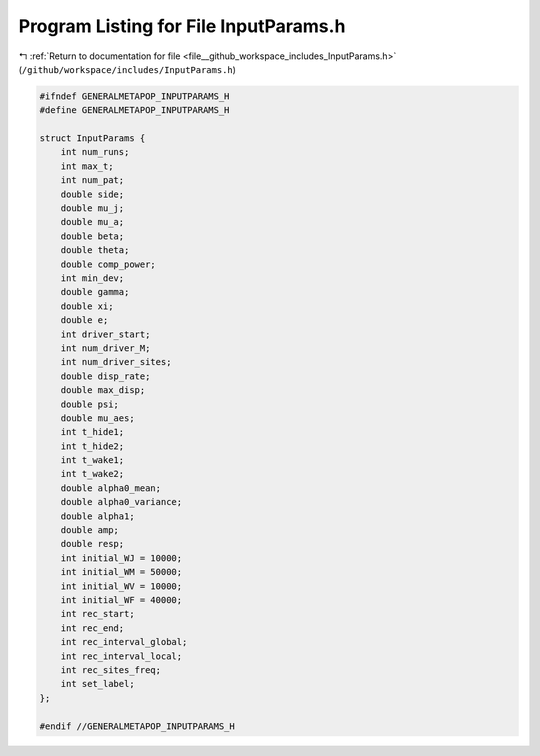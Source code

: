 
.. _program_listing_file__github_workspace_includes_InputParams.h:

Program Listing for File InputParams.h
======================================

|exhale_lsh| :ref:`Return to documentation for file <file__github_workspace_includes_InputParams.h>` (``/github/workspace/includes/InputParams.h``)

.. |exhale_lsh| unicode:: U+021B0 .. UPWARDS ARROW WITH TIP LEFTWARDS

.. code-block:: cpp

   #ifndef GENERALMETAPOP_INPUTPARAMS_H
   #define GENERALMETAPOP_INPUTPARAMS_H
   
   struct InputParams {
       int num_runs; 
       int max_t; 
       int num_pat; 
       double side; 
       double mu_j; 
       double mu_a; 
       double beta; 
       double theta; 
       double comp_power; 
       int min_dev; 
       double gamma; 
       double xi; 
       double e; 
       int driver_start; 
       int num_driver_M; 
       int num_driver_sites; 
       double disp_rate; 
       double max_disp; 
       double psi; 
       double mu_aes; 
       int t_hide1; 
       int t_hide2; 
       int t_wake1; 
       int t_wake2; 
       double alpha0_mean; 
       double alpha0_variance; 
       double alpha1; 
       double amp; 
       double resp; 
       int initial_WJ = 10000; 
       int initial_WM = 50000; 
       int initial_WV = 10000; 
       int initial_WF = 40000; 
       int rec_start; 
       int rec_end; 
       int rec_interval_global; 
       int rec_interval_local; 
       int rec_sites_freq; 
       int set_label; 
   };
   
   #endif //GENERALMETAPOP_INPUTPARAMS_H
